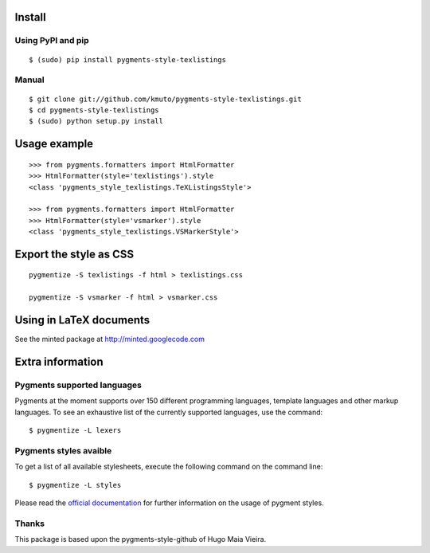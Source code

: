 Install
=======

Using PyPI and pip
------------------

::

    $ (sudo) pip install pygments-style-texlistings


Manual
------

::

    $ git clone git://github.com/kmuto/pygments-style-texlistings.git
    $ cd pygments-style-texlistings
    $ (sudo) python setup.py install


Usage example
=============

::

    >>> from pygments.formatters import HtmlFormatter
    >>> HtmlFormatter(style='texlistings').style
    <class 'pygments_style_texlistings.TeXListingsStyle'>

    >>> from pygments.formatters import HtmlFormatter
    >>> HtmlFormatter(style='vsmarker').style
    <class 'pygments_style_texlistings.VSMarkerStyle'>


Export the style as CSS
========================

::

    pygmentize -S texlistings -f html > texlistings.css

    pygmentize -S vsmarker -f html > vsmarker.css


Using in LaTeX documents
========================

See the minted package at http://minted.googlecode.com


Extra information
=================

Pygments supported languages
----------------------------

Pygments at the moment supports over 150 different programming languages,
template languages and other markup languages. To see an exhaustive list of the
currently supported languages, use the command::

    $ pygmentize -L lexers

Pygments styles avaible
-----------------------

To get a list of all available stylesheets, execute the following command on the
command line::

    $ pygmentize -L styles

Please read the `official documentation`_ for further information on the usage
of pygment styles.

.. _official documentation: http://pygments.org/docs/


Thanks
------

This package is based upon the pygments-style-github of Hugo Maia Vieira.

.. _pygments-style-github: https://github.com/hugomaiavieira/pygments-style-github
